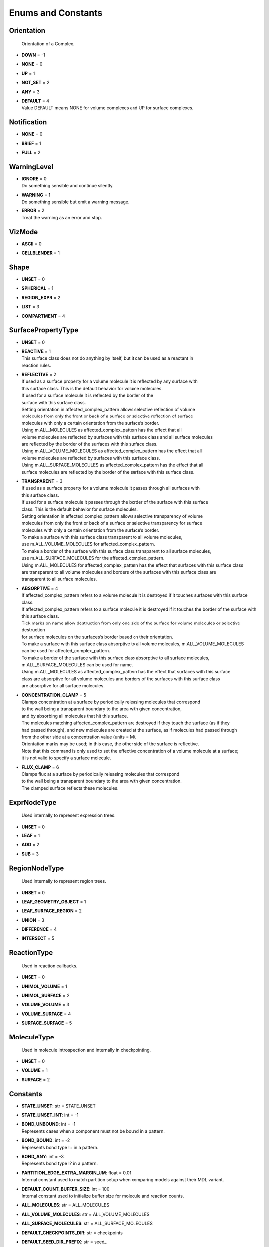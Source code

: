*******************
Enums and Constants
*******************

Orientation
===========


  | Orientation of a Complex.

* | **DOWN** = -1
* | **NONE** = 0
* | **UP** = 1
* | **NOT_SET** = 2
* | **ANY** = 3
* | **DEFAULT** = 4
  | Value DEFAULT means NONE for volume complexes and UP for surface complexes.


Notification
============

* | **NONE** = 0
* | **BRIEF** = 1
* | **FULL** = 2

WarningLevel
============

* | **IGNORE** = 0
  | Do something sensible and continue silently.

* | **WARNING** = 1
  | Do something sensible but emit a warning message.

* | **ERROR** = 2
  | Treat the warning as an error and stop.


VizMode
=======

* | **ASCII** = 0
* | **CELLBLENDER** = 1

Shape
=====

* | **UNSET** = 0
* | **SPHERICAL** = 1
* | **REGION_EXPR** = 2
* | **LIST** = 3
* | **COMPARTMENT** = 4

SurfacePropertyType
===================

* | **UNSET** = 0
* | **REACTIVE** = 1
  | This surface class does not do anything by itself, but it can be used as a reactant in 
  | reaction rules.

* | **REFLECTIVE** = 2
  | If used as a surface property for a volume molecule it is reflected by any surface with
  | this surface class. This is the default behavior for volume molecules.
  | If used for a surface molecule it is reflected by the border of the
  | surface with this surface class. 
  | Setting orientation in affected_complex_pattern allows selective reflection of volume 
  | molecules from only the front or back of a surface or selective reflection of surface 
  | molecules with only a certain orientation from the surface’s border. 
  | Using m.ALL_MOLECULES as affected_complex_pattern has the effect that all 
  | volume molecules are reflected by surfaces with this surface class and all surface molecules 
  | are reflected by the border of the surfaces with this surface class. 
  | Using m.ALL_VOLUME_MOLECULES as affected_complex_pattern has the effect that all
  | volume molecules are reflected by surfaces with this surface class. 
  | Using m.ALL_SURFACE_MOLECULES as affected_complex_pattern has the effect that all
  | surface molecules are reflected by the border of the surface with this surface class.

* | **TRANSPARENT** = 3
  | If used as a surface property for a volume molecule it passes through all surfaces with
  | this surface class.  
  | If used for a surface molecule it passes through the border of the surface with this surface 
  | class. This is the default behavior for surface molecules.
  | Setting orientation in affected_complex_pattern allows selective transparency of volume 
  | molecules from only the front or back of a surface or selective transparency for surface 
  | molecules with only a certain orientation from the surface’s border. 
  | To make a surface with this surface class transparent to all volume molecules,
  | use m.ALL_VOLUME_MOLECULES for affected_complex_pattern. 
  | To make a border of the surface with this surface class transparent to all surface molecules,
  | use m.ALL_SURFACE_MOLECULES for the affected_complex_pattern. 
  | Using m.ALL_MOLECULES for affected_complex_pattern has the effect that surfaces with this surface class 
  | are transparent to all volume molecules and borders of the surfaces with this surface class are 
  | transparent to all surface molecules.

* | **ABSORPTIVE** = 4
  | If affected_complex_pattern refers to a volume molecule it is destroyed if it touches surfaces with this surface class. 
  | If affected_complex_pattern refers to a surface molecule it is destroyed if it touches the border of the surface with 
  | this surface class. 
  | Tick marks on name allow destruction from only one side of the surface for volume molecules or selective destruction 
  | for surface molecules on the surfaces’s border based on their orientation. 
  | To make a surface with this surface class absorptive to all volume molecules, m.ALL_VOLUME_MOLECULES 
  | can be used for affected_complex_pattern. 
  | To make a border of the surface with this surface class absorptive to all surface molecules,
  | m.ALL_SURFACE_MOLECULES can be used for name. 
  | Using m.ALL_MOLECULES as affected_complex_pattern has the effect that surfaces with this surface
  | class are absorptive for all volume molecules and borders of the surfaces with this surface class 
  | are absorptive for all surface molecules.

* | **CONCENTRATION_CLAMP** = 5
  | Clamps concentration at a surface by periodically releasing molecules that correspond
  | to the wall being a transparent boundary to the area with given concentration, 
  | and by absorbing all molecules that hit this surface.  
  | The molecules matching affected_complex_pattern are destroyed if they touch the surface (as if they
  | had passed through), and new molecules are created at the surface, as if molecules had passed through 
  | from the other side at a concentration value (units = M). 
  | Orientation marks may be used; in this case, the other side of the surface is reflective. 
  | Note that this command is only used to set the effective concentration of a volume molecule at a surface; 
  | it is not valid to specify a surface molecule.

* | **FLUX_CLAMP** = 6
  | Clamps flux at a surface by periodically releasing molecules that correspond
  | to the wall being a transparent boundary to the area with given concentration. 
  | The clamped surface reflects these molecules.


ExprNodeType
============


  | Used internally to represent expression trees.

* | **UNSET** = 0
* | **LEAF** = 1
* | **ADD** = 2
* | **SUB** = 3

RegionNodeType
==============


  | Used internally to represent region trees.

* | **UNSET** = 0
* | **LEAF_GEOMETRY_OBJECT** = 1
* | **LEAF_SURFACE_REGION** = 2
* | **UNION** = 3
* | **DIFFERENCE** = 4
* | **INTERSECT** = 5

ReactionType
============


  | Used in reaction callbacks.

* | **UNSET** = 0
* | **UNIMOL_VOLUME** = 1
* | **UNIMOL_SURFACE** = 2
* | **VOLUME_VOLUME** = 3
* | **VOLUME_SURFACE** = 4
* | **SURFACE_SURFACE** = 5

MoleculeType
============


  | Used in molecule introspection and internally in checkpointing.

* | **UNSET** = 0
* | **VOLUME** = 1
* | **SURFACE** = 2



Constants
=========

* | **STATE_UNSET**: str = STATE_UNSET
* | **STATE_UNSET_INT**: int = -1
* | **BOND_UNBOUND**: int = -1
  | Represents cases when a component must not be bound in a pattern.

* | **BOND_BOUND**: int = -2
  | Represents bond type !+ in a pattern.

* | **BOND_ANY**: int = -3
  | Represents bond type !? in a pattern.

* | **PARTITION_EDGE_EXTRA_MARGIN_UM**: float = 0.01
  | Internal constant used to match partition setup when comparing models against their MDL variant.

* | **DEFAULT_COUNT_BUFFER_SIZE**: int = 100
  | Internal constant used to initialize buffer size for molecule and reaction counts.

* | **ALL_MOLECULES**: str = ALL_MOLECULES
* | **ALL_VOLUME_MOLECULES**: str = ALL_VOLUME_MOLECULES
* | **ALL_SURFACE_MOLECULES**: str = ALL_SURFACE_MOLECULES
* | **DEFAULT_CHECKPOINTS_DIR**: str = checkpoints
* | **DEFAULT_SEED_DIR_PREFIX**: str = seed_
* | **DEFAULT_SEED_DIR_DIGITS**: int = 5
* | **DEFAULT_ITERATION_DIR_PREFIX**: str = it_
* | **AllMolecules**: Species = AllMolecules
* | **AllVolumeMolecules**: Species = AllVolumeMolecules
* | **AllSurfaceMolecules**: Species = AllSurfaceMolecules
* | **ID_INVALID**: int = -1
* | **NUMBER_OF_TRAINS_UNLIMITED**: int = -1
* | **TIME_INFINITY**: float = 1e140
* | **INT_UNSET**: int = INT32_MAX
  | This is a special integer value that means that an argument was not set, 
  | its value is 2147483647.

* | **FLT_UNSET**: float = FLT_MAX
  | This is a special floating-point value that means that an argument was not set, 
  | its value is 3.40282346638528859812e+38F.

* | **RNG_SIZE**: int = 256
  | Size of arrays of



